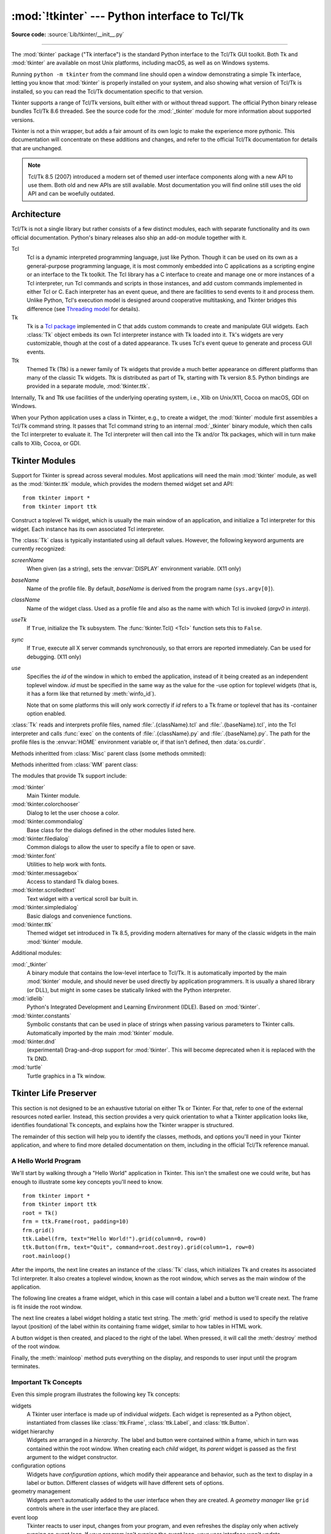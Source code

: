 :mod:`!tkinter` --- Python interface to Tcl/Tk
==============================================

.. module:: tkinter
   :synopsis: Interface to Tcl/Tk for graphical user interfaces

.. moduleauthor:: Guido van Rossum <guido@Python.org>

**Source code:** :source:`Lib/tkinter/__init__.py`

--------------

The :mod:`tkinter` package ("Tk interface") is the standard Python interface to
the Tcl/Tk GUI toolkit.  Both Tk and :mod:`tkinter` are available on most Unix
platforms, including macOS, as well as on Windows systems.

Running ``python -m tkinter`` from the command line should open a window
demonstrating a simple Tk interface, letting you know that :mod:`tkinter` is
properly installed on your system, and also showing what version of Tcl/Tk is
installed, so you can read the Tcl/Tk documentation specific to that version.

Tkinter supports a range of Tcl/Tk versions, built either with or
without thread support. The official Python binary release bundles Tcl/Tk 8.6
threaded. See the source code for the :mod:`_tkinter` module
for more information about supported versions.

Tkinter is not a thin wrapper, but adds a fair amount of its own logic to
make the experience more pythonic. This documentation will concentrate on these
additions and changes, and refer to the official Tcl/Tk documentation for
details that are unchanged.

.. note::

   Tcl/Tk 8.5 (2007) introduced a modern set of themed user interface components
   along with a new API to use them. Both old and new APIs are still available.
   Most documentation you will find online still uses the old API and
   can be woefully outdated.

.. seealso::

   * `TkDocs <https://tkdocs.com/>`_
      Extensive tutorial on creating user interfaces with Tkinter.  Explains key concepts,
      and illustrates recommended approaches using the modern API.

   * `Tkinter 8.5 reference: a GUI for Python <https://www.tkdocs.com/shipman/>`_
      Reference documentation for Tkinter 8.5 detailing available classes, methods, and options.

   Tcl/Tk Resources:

   * `Tk commands <https://www.tcl.tk/man/tcl8.6/TkCmd/contents.htm>`_
      Comprehensive reference to each of the underlying Tcl/Tk commands used by Tkinter.

   * `Tcl/Tk Home Page <https://www.tcl.tk>`_
      Additional documentation, and links to Tcl/Tk core development.

   Books:

   * `Modern Tkinter for Busy Python Developers <https://tkdocs.com/book.html>`_
      By Mark Roseman. (ISBN 978-1999149567)

   * `Python GUI programming with Tkinter <https://www.packtpub.com/product/python-gui-programming-with-tkinter/9781788835886>`_
      By Alan D. Moore. (ISBN 978-1788835886)

   * `Programming Python <https://learning-python.com/about-pp4e.html>`_
      By Mark Lutz; has excellent coverage of Tkinter. (ISBN 978-0596158101)

   * `Tcl and the Tk Toolkit (2nd edition)  <https://www.amazon.com/exec/obidos/ASIN/032133633X>`_
      By John Ousterhout, inventor of Tcl/Tk, and Ken Jones; does not cover Tkinter. (ISBN 978-0321336330)


Architecture
------------

Tcl/Tk is not a single library but rather consists of a few distinct
modules, each with separate functionality and its own official
documentation. Python's binary releases also ship an add-on module
together with it.

Tcl
   Tcl is a dynamic interpreted programming language, just like Python. Though
   it can be used on its own as a general-purpose programming language, it is
   most commonly embedded into C applications as a scripting engine or an
   interface to the Tk toolkit. The Tcl library has a C interface to
   create and manage one or more instances of a Tcl interpreter, run Tcl
   commands and scripts in those instances, and add custom commands
   implemented in either Tcl or C. Each interpreter has an event queue,
   and there are facilities to send events to it and process them.
   Unlike Python, Tcl's execution model is designed around cooperative
   multitasking, and Tkinter bridges this difference
   (see `Threading model`_ for details).

Tk
   Tk is a `Tcl package <https://wiki.tcl-lang.org/37432>`_ implemented in C
   that adds custom commands to create and manipulate GUI widgets. Each
   :class:`Tk` object embeds its own Tcl interpreter instance with Tk loaded into
   it. Tk's widgets are very customizable, though at the cost of a dated appearance.
   Tk uses Tcl's event queue to generate and process GUI events.

Ttk
   Themed Tk (Ttk) is a newer family of Tk widgets that provide a much better
   appearance on different platforms than many of the classic Tk widgets.
   Ttk is distributed as part of Tk, starting with Tk version 8.5. Python
   bindings are provided in a separate module, :mod:`tkinter.ttk`.

Internally, Tk and Ttk use facilities of the underlying operating system,
i.e., Xlib on Unix/X11, Cocoa on macOS, GDI on Windows.

When your Python application uses a class in Tkinter, e.g., to create a widget,
the :mod:`tkinter` module first assembles a Tcl/Tk command string. It passes that
Tcl command string to an internal :mod:`_tkinter` binary module, which then
calls the Tcl interpreter to evaluate it. The Tcl interpreter will then call into the
Tk and/or Ttk packages, which will in turn make calls to Xlib, Cocoa, or GDI.


Tkinter Modules
---------------

Support for Tkinter is spread across several modules. Most applications will need the
main :mod:`tkinter` module, as well as the :mod:`tkinter.ttk` module, which provides
the modern themed widget set and API::


   from tkinter import *
   from tkinter import ttk


.. class:: Tk(screenName=None, baseName=None, className='Tk', useTk=True, sync=False, use=None)

   Construct a toplevel Tk widget, which is usually the main window of an
   application, and initialize a Tcl interpreter for this widget.  Each
   instance has its own associated Tcl interpreter.

   The :class:`Tk` class is typically instantiated using all default values.
   However, the following keyword arguments are currently recognized:

   *screenName*
      When given (as a string), sets the :envvar:`DISPLAY` environment
      variable. (X11 only)
   *baseName*
      Name of the profile file.  By default, *baseName* is derived from the
      program name (``sys.argv[0]``).
   *className*
      Name of the widget class.  Used as a profile file and also as the name
      with which Tcl is invoked (*argv0* in *interp*).
   *useTk*
      If ``True``, initialize the Tk subsystem.  The :func:`tkinter.Tcl() <Tcl>`
      function sets this to ``False``.
   *sync*
      If ``True``, execute all X server commands synchronously, so that errors
      are reported immediately.  Can be used for debugging. (X11 only)
   *use*
      Specifies the *id* of the window in which to embed the application,
      instead of it being created as an independent toplevel window. *id* must
      be specified in the same way as the value for the -use option for
      toplevel widgets (that is, it has a form like that returned by
      :meth:`winfo_id`).

      Note that on some platforms this will only work correctly if *id* refers
      to a Tk frame or toplevel that has its -container option enabled.

   :class:`Tk` reads and interprets profile files, named
   :file:`.{className}.tcl` and :file:`.{baseName}.tcl`, into the Tcl
   interpreter and calls :func:`exec` on the contents of
   :file:`.{className}.py` and :file:`.{baseName}.py`.  The path for the
   profile files is the :envvar:`HOME` environment variable or, if that
   isn't defined, then :data:`os.curdir`.

   .. attribute:: tk

      The Tk application object created by instantiating :class:`Tk`.  This
      provides access to the Tcl interpreter.  Each widget that is attached
      the same instance of :class:`Tk` has the same value for its :attr:`tk`
      attribute.

   .. attribute:: master

      The widget object that contains this widget.  For :class:`Tk`, the
      *master* is :const:`None` because it is the main window.  The terms
      *master* and *parent* are similar and sometimes used interchangeably
      as argument names; however, calling :meth:`winfo_parent` returns a
      string of the widget name whereas :attr:`master` returns the object.
      *parent*/*child* reflects the tree-like relationship while
      *master*/*slave* reflects the container structure.

   .. attribute:: children

      The immediate descendants of this widget as a :class:`dict` with the
      child widget names as the keys and the child instance objects as the
      values.

   Methods inheritted from :class:`Misc` parent class (some methods ommited):

   .. method:: destroy()

      Destroy this and all descendants widgets. This will
      end the application of this Tcl interpreter.

   .. method:: after(ms, func=None, *args)

      Call function once after given time.

      MS specifies the time in milliseconds. FUNC gives the
      function which shall be called. Additional parameters
      are given as parameters to the function call.  Return
      identifier to cancel scheduling with :meth:`~Tk.after_cancel`.

   .. method:: after_idle(func, *args)

      Call FUNC once if the Tcl main loop has no event to
      process.

      Return an identifier to cancel the scheduling with
      :meth:`~Tk.after_cancel`.

   .. method:: after_cancel(id)

      Cancel scheduling of function identified with ID.

      Identifier returned by :meth:`~Tk.after` or :meth:`~Tk.after_idle` must be
      given as first parameter.

   .. method:: bell(displayof=0)

      Ring a display's bell.

   .. method:: clipboard_get(**kw)

      Retrieve data from the clipboard on window's display.

      The window keyword defaults to the root window of the Tkinter
      application.

      The type keyword specifies the form in which the data is
      to be returned and should be an atom name such as STRING
      or FILE_NAME.  Type defaults to STRING, except on X11, where the default
      is to try UTF8_STRING and fall back to STRING.

      This command is equivalent to:

      selection_get(CLIPBOARD)

      .. FIXME: Create link to :meth:`selection_get` with the parameter CLIPBOARD

   .. method:: clipboard_clear(**kw)

      Clear the data in the Tk clipboard.

      A widget specified for the optional displayof keyword
      argument specifies the target display.

   .. method:: clipboard_append(string, **kw)

      Append STRING to the Tk clipboard.

      A widget specified at the optional displayof keyword
      argument specifies the target display. The clipboard
      can be retrieved with :meth:`~Tk.selection_get`.

   .. method:: grab_current()

      Return widget which has currently the grab in this application
      or None.

   .. method:: grab_release(self)

      Release grab for this widget if currently set.

   .. method:: grab_set()

      Set grab for this widget.

      A grab directs all events to this and descendant
      widgets in the application.

   .. method:: grab_set_global()

      Set global grab for this widget.

      A global grab directs all events to this and
      descendant widgets on the display. Use with caution -
      other applications do not get events anymore.

   .. method:: grab_status()

      Return None, "local" or "global" if this widget has
      no, a local or a global grab.

   .. method:: selection_clear(**kw)

      Clear the current X selection.

   .. method:: selection_get(**kw)

      Return the contents of the current X selection.

      A keyword parameter selection specifies the name of
      the selection and defaults to PRIMARY.  A keyword
      parameter displayof specifies a widget on the display
      to use. A keyword parameter type specifies the form of data to be
      fetched, defaulting to STRING except on X11, where UTF8_STRING is tried
      before STRING.

   .. method:: selection_handle(command, **kw)

      Specify a function COMMAND to call if the X
      selection owned by this widget is queried by another
      application.

      This function must return the contents of the
      selection. The function will be called with the
      arguments OFFSET and LENGTH which allows the chunking
      of very long selections. The following keyword
      parameters can be provided:
      selection - name of the selection (default PRIMARY),
      type - type of the selection (e.g. STRING, FILE_NAME).

   .. method:: selection_own(**kw)

      Become owner of X selection.

      A keyword parameter selection specifies the name of
      the selection (default PRIMARY).

   .. method:: selection_own_get(**kw)

      Return owner of X selection.

      The following keyword parameter can
      be provided:
      selection - name of the selection (default PRIMARY),
      type - type of the selection (e.g. STRING, FILE_NAME).

   .. method:: lower(belowThis=None)

      Lower this widget in the stacking order.

   .. method:: tkraise(aboveThis=None)

      Raise this widget in the stacking order.

   .. method:: winfo_children()

      Return a list of all widgets which are children of this widget.

   .. method:: winfo_exists()

      Return true if this widget exists.

   .. method:: winfo_geometry()

      Return geometry string for this widget in the form "widthxheight+X+Y".

   .. method:: winfo_height()

      Return height of this widget.

   .. method:: winfo_width()

      Return width of this widget.

   .. method:: winfo_id()

      Return identifier ID for this widget.

   .. method:: winfo_name()

      Return the name of this widget

   .. method:: winfo_parent()

      Return the name of the parent of this widget.

   .. method:: winfo_pointerx()

      Return the x coordinate of the pointer on the root window.

   .. method:: winfo_pointerxy()

      Return a tuple of x and y coordinates of the pointer on the root window.

   .. method:: winfo_pointery()

      Return the y coordinate of the pointer on the root window.

   .. method:: winfo_rootx()

      Return x coordinate of upper left corner of this widget on the
      root window.

   .. method:: winfo_rooty()

      Return y coordinate of upper left corner of this widget on the
      root window.

   .. method:: winfo_screen()

      Return the screen name of this widget.

   .. method:: winfo_screenheight()

      Return the number of pixels of the height of the screen of this widget
      in pixel.

   .. method:: winfo_screenwidth()

      Return the number of pixels of the width of the screen of
      this widget in pixel.

   .. method:: winfo_toplevel()

      Return the toplevel widget of this widget.

   .. method:: winfo_viewable()

      Return true if the widget and all its higher ancestors are mapped.

   .. method:: winfo_x()

      Return the x coordinate of the upper left corner of this widget
      in the parent.

   .. method:: winfo_y()

      Return the y coordinate of the upper left corner of this widget
      in the parent.

   .. method:: update()

      Enter event loop until all pending events have been processed by Tcl.

   .. method:: update_idletasks()

      Enter event loop until all idle callbacks have been called. This
      will update the display of windows but not process events caused by
      the user.

   .. method:: bindtags(tagList=None)

      Set or get the list of bindtags for this widget.

      With no argument return the list of all bindtags associated with
      this widget. With a list of strings as argument the bindtags are
      set to this list. The bindtags determine in which order events are
      processed (see bind).

   .. method:: bind(sequence=None, func=None, add=None)

      Bind to this widget at event SEQUENCE a call to function FUNC.

      SEQUENCE is a string of concatenated event
      patterns. An event pattern is of the form
      <MODIFIER-MODIFIER-TYPE-DETAIL> where MODIFIER is one
      of Control, Mod2, M2, Shift, Mod3, M3, Lock, Mod4, M4,
      Button1, B1, Mod5, M5 Button2, B2, Meta, M, Button3,
      B3, Alt, Button4, B4, Double, Button5, B5 Triple,
      Mod1, M1. TYPE is one of Activate, Enter, Map,
      ButtonPress, Button, Expose, Motion, ButtonRelease
      FocusIn, MouseWheel, Circulate, FocusOut, Property,
      Colormap, Gravity Reparent, Configure, KeyPress, Key,
      Unmap, Deactivate, KeyRelease Visibility, Destroy,
      Leave and DETAIL is the button number for ButtonPress,
      ButtonRelease and DETAIL is the Keysym for KeyPress and
      KeyRelease. Examples are
      <Control-Button-1> for pressing Control and mouse button 1 or
      <Alt-A> for pressing A and the Alt key (KeyPress can be omitted).
      An event pattern can also be a virtual event of the form
      <<AString>> where AString can be arbitrary. This
      event can be generated by event_generate.
      If events are concatenated they must appear shortly
      after each other.

      FUNC will be called if the event sequence occurs with an
      instance of Event as argument. If the return value of FUNC is
      "break" no further bound function is invoked.

      An additional boolean parameter ADD specifies whether FUNC will
      be called additionally to the other bound function or whether
      it will replace the previous function.

      Bind will return an identifier to allow deletion of the bound function with
      unbind without memory leak.

      If FUNC or SEQUENCE is omitted the bound function or list
      of bound events are returned.

   .. method:: unbind(sequence, funcid=None)

      Unbind for this widget for event SEQUENCE  the
      function identified with FUNCID.

   .. method:: bind_all(sequence=None, func=None, add=None)

      Bind to all widgets at an event SEQUENCE a call to function FUNC.
      An additional boolean parameter ADD specifies whether FUNC will
      be called additionally to the other bound function or whether
      it will replace the previous function. See bind for the return value.

   .. method:: unbind_all(sequence)

      Unbind for all widgets for event SEQUENCE all functions.

   .. method:: mainloop(n=0)

      Call the mainloop of Tk.

   .. method:: quit()

      Quit the Tcl interpreter. All widgets will be destroyed.

   .. method:: nametowidget(name)

      Return the Tkinter instance of a widget identified by
      its Tcl name NAME.

   .. method:: configure(cnf=None, **kw)

      Configure resources of a widget.

      The values for resources are specified as keyword
      arguments. To get an overview about
      the allowed keyword arguments call the method keys.

   .. method:: event_add(virtual, *sequences)

      Bind a virtual event VIRTUAL (of the form <<Name>>)
      to an event SEQUENCE such that the virtual event is triggered
      whenever SEQUENCE occurs.

   .. method:: event_delete(virtual, *sequences)

      Unbind a virtual event VIRTUAL from SEQUENCE.

   .. method:: event_generate(sequence, **kw)

      Generate an event SEQUENCE. Additional
      keyword arguments specify parameter of the event
      (e.g. x, y, rootx, rooty).

   .. method:: event_info(virtual=None)

      Return a list of all virtual events or the information
      about the SEQUENCE bound to the virtual event VIRTUAL.

   Methods inheritted from :class:`WM` parent class:

   .. method:: aspect(minNumer=None, minDenom=None, maxNumer=None, maxDenom=None)

      Instruct the window manager to set the aspect ratio (width/height)
      of this widget to be between MINNUMER/MINDENOM and MAXNUMER/MAXDENOM. Return a tuple
      of the actual values if no argument is given.

   .. method:: attributes(*args)

      This subcommand returns or sets platform specific attributes

      The first form returns a list of the platform specific flags and
      their values. The second form returns the value for the specific
      option. The third form sets one or more of the values. The values
      are as follows:

      On Windows, -disabled gets or sets whether the window is in a
      disabled state. -toolwindow gets or sets the style of the window
      to toolwindow (as defined in the MSDN). -topmost gets or sets
      whether this is a topmost window (displays above all other
      windows).

      On Macintosh, XXXXX

      On Unix, there are currently no special attribute values.

   .. method:: client(name=None)

      Store NAME in WM_CLIENT_MACHINE property of this widget. Return
      current value.

   .. method:: colormapwindows(*wlist)

      Store list of window names (WLIST) into WM_COLORMAPWINDOWS property
      of this widget. This list contains windows whose colormaps differ from their
      parents. Return current list of widgets if WLIST is empty.

   .. method:: command(value=None)

      Store VALUE in WM_COMMAND property. It is the command
      which shall be used to invoke the application. Return current
      command if VALUE is None.

   .. method:: deiconify()

      Store VALUE in WM_COMMAND property. It is the command
      which shall be used to invoke the application. Return current
      command if VALUE is None.

   .. method:: focusmodel(model=None)

      Set focus model to MODEL. "active" means that this widget will claim
      the focus itself, "passive" means that the window manager shall give
      the focus. Return current focus model if MODEL is None.

   .. method:: forget(window)

      The window will be unmapped from the screen and will no longer
      be managed by wm. toplevel windows will be treated like frame
      windows once they are no longer managed by wm, however, the menu
      option configuration will be remembered and the menus will return
      once the widget is managed again.

   .. method:: frame()

      Return identifier for decorative frame of this widget if present.

   .. method:: geometry(newGeometry=None)

      Set geometry to NEWGEOMETRY of the form =widthxheight+x+y. Return
      current value if None is given.

   .. method:: grid(baseWidth=None, baseHeight=None, widthInc=None, heightInc=None)

      Instruct the window manager that this widget shall only be
      resized on grid boundaries. WIDTHINC and HEIGHTINC are the width and
      height of a grid unit in pixels. BASEWIDTH and BASEHEIGHT are the
      number of grid units requested in Tk_GeometryRequest.

   .. method:: group(pathName=None)

      Set the group leader widgets for related widgets to PATHNAME. Return
      the group leader of this widget if None is given.

   .. method:: iconbitmap(bitmap=None, default=None)

      Set bitmap for the iconified widget to BITMAP. Return
      the bitmap if None is given.

      Under Windows, the DEFAULT parameter can be used to set the icon
      for the widget and any descendents that don't have an icon set
      explicitly.  DEFAULT can be the relative path to a .ico file
      (example: root.iconbitmap(default='myicon.ico') ).  See Tk
      documentation for more information.

   .. method:: iconify()

      Display widget as icon.

   .. method:: iconmask(bitmap=None)

      Set mask for the icon bitmap of this widget. Return the
      mask if None is given.

   .. method:: iconname(newName=None)

      Set the name of the icon for this widget. Return the name if
      None is given.

   .. method:: iconphoto(defualt=False, *args)

      Sets the titlebar icon for this window based on the named photo
      images passed through args. If default is True, this is applied to
      all future created toplevels as well.

      The data in the images is taken as a snapshot at the time of
      invocation. If the images are later changed, this is not reflected
      to the titlebar icons. Multiple images are accepted to allow
      different images sizes to be provided. The window manager may scale
      provided icons to an appropriate size.

      On Windows, the images are packed into a Windows icon structure.
      This will override an icon specified to wm_iconbitmap, and vice
      versa.

      On X, the images are arranged into the _NET_WM_ICON X property,
      which most modern window managers support. An icon specified by
      wm_iconbitmap may exist simultaneously.

      On Macintosh, this currently does nothing.

      .. versionadded:: Tk 8.5

   .. method:: iconposition(x=None, y=None)

      Set the position of the icon of this widget to X and Y. Return
      a tuple of the current values of X and X if None is given.

   .. method:: iconwindow(pathName=None)

      Set widget PATHNAME to be displayed instead of icon. Return the current
      value if None is given.

   .. method:: manage(widget)

      The widget specified will become a stand alone top-level window.
      The window will be decorated with the window managers title bar,
      etc.

   .. method:: maxsize(width=None, height=None)

      Set max WIDTH and HEIGHT for this widget. If the window is gridded
      the values are given in grid units. Return the current values if None
      is given.

   .. method:: minsize(width=None, height=None)

      Set min WIDTH and HEIGHT for this widget. If the window is gridded
      the values are given in grid units. Return the current values if None
      is given.

   .. method:: overrideredirect(boolean=None)

      Instruct the window manager to ignore this widget
      if BOOLEAN is given with 1. Return the current value if None
      is given.

   .. method:: positionfrom(who=None)

      Instruct the window manager that the position of this widget shall
      be defined by the user if WHO is "user", and by its own policy if WHO is
      "program".

   .. method:: protocol(name=None, func=None)

      Bind function FUNC to command NAME for this widget.
      Return the function bound to NAME if None is given. NAME could be
      e.g. "WM_SAVE_YOURSELF" or "WM_DELETE_WINDOW".

   .. method:: resizable(widht=None, height=None)

      Instruct the window manager whether this width can be resized
      in WIDTH or HEIGHT. Both values are boolean values.

   .. method:: sizefrom(who=None)

      Instruct the window manager that the size of this widget shall
      be defined by the user if WHO is "user", and by its own policy if WHO is
      "program".

   .. method:: state(newstate=None)

      Query or set the state of this widget as one of normal, icon,
      iconic (see :meth:`~Tk.iconwindow`), withdrawn, or zoomed (Windows only).

   .. method:: title(string=None)

      Set the title of this widget.

   .. method:: transient(master=None)

      Instruct the window manager that this widget is transient
      with regard to widget MASTER.

   .. method:: withdraw()

      Withdraw this widget from the screen such that it is unmapped
      and forgotten by the window manager. Re-draw it with :meth:`~Tk.deiconify`.

.. function:: Tcl(screenName=None, baseName=None, className='Tk', useTk=False)

   The :func:`Tcl` function is a factory function which creates an object much like
   that created by the :class:`Tk` class, except that it does not initialize the Tk
   subsystem.  This is most often useful when driving the Tcl interpreter in an
   environment where one doesn't want to create extraneous toplevel windows, or
   where one cannot (such as Unix/Linux systems without an X server).  An object
   created by the :func:`Tcl` object can have a Toplevel window created (and the Tk
   subsystem initialized) by calling its :meth:`loadtk` method.


The modules that provide Tk support include:

:mod:`tkinter`
   Main Tkinter module.

:mod:`tkinter.colorchooser`
   Dialog to let the user choose a color.

:mod:`tkinter.commondialog`
   Base class for the dialogs defined in the other modules listed here.

:mod:`tkinter.filedialog`
   Common dialogs to allow the user to specify a file to open or save.

:mod:`tkinter.font`
   Utilities to help work with fonts.

:mod:`tkinter.messagebox`
   Access to standard Tk dialog boxes.

:mod:`tkinter.scrolledtext`
   Text widget with a vertical scroll bar built in.

:mod:`tkinter.simpledialog`
   Basic dialogs and convenience functions.

:mod:`tkinter.ttk`
   Themed widget set introduced in Tk 8.5, providing modern alternatives
   for many of the classic widgets in the main :mod:`tkinter` module.

Additional modules:

.. module:: _tkinter
   :synopsis: A binary module that contains the low-level interface to Tcl/Tk.

:mod:`_tkinter`
   A binary module that contains the low-level interface to Tcl/Tk.
   It is automatically imported by the main :mod:`tkinter` module,
   and should never be used directly by application programmers.
   It is usually a shared library (or DLL), but might in some cases be
   statically linked with the Python interpreter.

:mod:`idlelib`
   Python's Integrated Development and Learning Environment (IDLE). Based
   on :mod:`tkinter`.

:mod:`tkinter.constants`
   Symbolic constants that can be used in place of strings when passing
   various parameters to Tkinter calls. Automatically imported by the
   main :mod:`tkinter` module.

:mod:`tkinter.dnd`
   (experimental) Drag-and-drop support for :mod:`tkinter`. This will
   become deprecated when it is replaced with the Tk DND.

:mod:`turtle`
   Turtle graphics in a Tk window.


Tkinter Life Preserver
----------------------

This section is not designed to be an exhaustive tutorial on either Tk or
Tkinter.  For that, refer to one of the external resources noted earlier.
Instead, this section provides a very quick orientation to what a Tkinter
application looks like, identifies foundational Tk concepts, and
explains how the Tkinter wrapper is structured.

The remainder of this section will help you to identify the classes,
methods, and options you'll need in your Tkinter application, and where to
find more detailed documentation on them, including in the official Tcl/Tk
reference manual.


A Hello World Program
^^^^^^^^^^^^^^^^^^^^^

We'll start by walking through a "Hello World" application in Tkinter. This
isn't the smallest one we could write, but has enough to illustrate some
key concepts you'll need to know.

::

    from tkinter import *
    from tkinter import ttk
    root = Tk()
    frm = ttk.Frame(root, padding=10)
    frm.grid()
    ttk.Label(frm, text="Hello World!").grid(column=0, row=0)
    ttk.Button(frm, text="Quit", command=root.destroy).grid(column=1, row=0)
    root.mainloop()


After the imports, the next line creates an instance of the :class:`Tk` class,
which initializes Tk and creates its associated Tcl interpreter. It also
creates a toplevel window, known as the root window, which serves as the main
window of the application.

The following line creates a frame widget, which in this case will contain
a label and a button we'll create next. The frame is fit inside the root
window.

The next line creates a label widget holding a static text string. The
:meth:`grid` method is used to specify the relative layout (position) of the
label within its containing frame widget, similar to how tables in HTML work.

A button widget is then created, and placed to the right of the label. When
pressed, it will call the :meth:`destroy` method of the root window.

Finally, the :meth:`mainloop` method puts everything on the display, and
responds to user input until the program terminates.



Important Tk Concepts
^^^^^^^^^^^^^^^^^^^^^

Even this simple program illustrates the following key Tk concepts:

widgets
  A Tkinter user interface is made up of individual *widgets*. Each widget is
  represented as a Python object, instantiated from classes like
  :class:`ttk.Frame`, :class:`ttk.Label`, and :class:`ttk.Button`.

widget hierarchy
  Widgets are arranged in a *hierarchy*. The label and button were contained
  within a frame, which in turn was contained within the root window. When
  creating each *child* widget, its *parent* widget is passed as the first
  argument to the widget constructor.

configuration options
  Widgets have *configuration options*, which modify their appearance and
  behavior, such as the text to display in a label or button. Different
  classes of widgets will have different sets of options.

geometry management
  Widgets aren't automatically added to the user interface when they are
  created. A *geometry manager* like ``grid`` controls where in the
  user interface they are placed.

event loop
  Tkinter reacts to user input, changes from your program, and even refreshes
  the display only when actively running an *event loop*. If your program
  isn't running the event loop, your user interface won't update.


Understanding How Tkinter Wraps Tcl/Tk
^^^^^^^^^^^^^^^^^^^^^^^^^^^^^^^^^^^^^^

When your application uses Tkinter's classes and methods, internally Tkinter
is assembling strings representing Tcl/Tk commands, and executing those
commands in the Tcl interpreter attached to your application's :class:`Tk`
instance.

Whether it's trying to navigate reference documentation, trying to find
the right method or option, adapting some existing code, or debugging your
Tkinter application, there are times that it will be useful to understand
what those underlying Tcl/Tk commands look like.

To illustrate, here is the Tcl/Tk equivalent of the main part of the Tkinter
script above.

::

    ttk::frame .frm -padding 10
    grid .frm
    grid [ttk::label .frm.lbl -text "Hello World!"] -column 0 -row 0
    grid [ttk::button .frm.btn -text "Quit" -command "destroy ."] -column 1 -row 0


Tcl's syntax is similar to many shell languages, where the first word is the
command to be executed, with arguments to that command following it, separated
by spaces. Without getting into too many details, notice the following:

* The commands used to create widgets (like ``ttk::frame``) correspond to
  widget classes in Tkinter.

* Tcl widget options (like ``-text``) correspond to keyword arguments in
  Tkinter.

* Widgets are referred to by a *pathname* in Tcl (like ``.frm.btn``),
  whereas Tkinter doesn't use names but object references.

* A widget's place in the widget hierarchy is encoded in its (hierarchical)
  pathname, which uses a ``.`` (dot) as a path separator. The pathname for
  the root window is just ``.`` (dot). In Tkinter, the hierarchy is defined
  not by pathname but by specifying the parent widget when creating each
  child widget.

* Operations which are implemented as separate *commands* in Tcl (like
  ``grid`` or ``destroy``) are represented as *methods* on Tkinter widget
  objects. As you'll see shortly, at other times Tcl uses what appear to be
  method calls on widget objects, which more closely mirror what would is
  used in Tkinter.


How do I...? What option does...?
^^^^^^^^^^^^^^^^^^^^^^^^^^^^^^^^^

If you're not sure how to do something in Tkinter, and you can't immediately
find it in the tutorial or reference documentation you're using, there are a
few strategies that can be helpful.

First, remember that the details of how individual widgets work may vary
across different versions of both Tkinter and Tcl/Tk. If you're searching
documentation, make sure it corresponds to the Python and Tcl/Tk versions
installed on your system.

When searching for how to use an API, it helps to know the exact name of the
class, option, or method that you're using. Introspection, either in an
interactive Python shell or with :func:`print`, can help you identify what
you need.

To find out what configuration options are available on any widget, call its
:meth:`configure` method, which returns a dictionary containing a variety of
information about each object, including its default and current values. Use
:meth:`keys` to get just the names of each option.

::

    btn = ttk.Button(frm, ...)
    print(btn.configure().keys())

As most widgets have many configuration options in common, it can be useful
to find out which are specific to a particular widget class. Comparing the
list of options to that of a simpler widget, like a frame, is one way to
do that.

::

    print(set(btn.configure().keys()) - set(frm.configure().keys()))

Similarly, you can find the available methods for a widget object using the
standard :func:`dir` function. If you try it, you'll see there are over 200
common widget methods, so again identifying those specific to a widget class
is helpful.

::

    print(dir(btn))
    print(set(dir(btn)) - set(dir(frm)))


Navigating the Tcl/Tk Reference Manual
^^^^^^^^^^^^^^^^^^^^^^^^^^^^^^^^^^^^^^

As noted, the official `Tk commands <https://www.tcl.tk/man/tcl8.6/TkCmd/contents.htm>`_
reference manual (man pages) is often the most accurate description of what
specific operations on widgets do. Even when you know the name of the option
or method that you need, you may still have a few places to look.

While all operations in Tkinter are implemented as method calls on widget
objects, you've seen that many Tcl/Tk operations appear as commands that
take a widget pathname as its first parameter, followed by optional
parameters, e.g.

::

    destroy .
    grid .frm.btn -column 0 -row 0

Others, however, look more like methods called on a widget object (in fact,
when you create a widget in Tcl/Tk, it creates a Tcl command with the name
of the widget pathname, with the first parameter to that command being the
name of a method to call).

::

    .frm.btn invoke
    .frm.lbl configure -text "Goodbye"


In the official Tcl/Tk reference documentation, you'll find most operations
that look like method calls on the man page for a specific widget (e.g.,
you'll find the :meth:`invoke` method on the
`ttk::button <https://www.tcl.tk/man/tcl8.6/TkCmd/ttk_button.htm>`_
man page), while functions that take a widget as a parameter often have
their own man page (e.g.,
`grid <https://www.tcl.tk/man/tcl8.6/TkCmd/grid.htm>`_).

You'll find many common options and methods in the
`options <https://www.tcl.tk/man/tcl8.6/TkCmd/options.htm>`_ or
`ttk::widget <https://www.tcl.tk/man/tcl8.6/TkCmd/ttk_widget.htm>`_ man
pages, while others are found in the man page for a specific widget class.

You'll also find that many Tkinter methods have compound names, e.g.,
:func:`winfo_x`, :func:`winfo_height`, :func:`winfo_viewable`. You'd find
documentation for all of these in the
`winfo <https://www.tcl.tk/man/tcl8.6/TkCmd/winfo.htm>`_ man page.

.. note::
   Somewhat confusingly, there are also methods on all Tkinter widgets
   that don't actually operate on the widget, but operate at a global
   scope, independent of any widget. Examples are methods for accessing
   the clipboard or the system bell. (They happen to be implemented as
   methods in the base :class:`Widget` class that all Tkinter widgets
   inherit from).


Threading model
---------------

Python and Tcl/Tk have very different threading models, which :mod:`tkinter`
tries to bridge. If you use threads, you may need to be aware of this.

A Python interpreter may have many threads associated with it. In Tcl, multiple
threads can be created, but each thread has a separate Tcl interpreter instance
associated with it. Threads can also create more than one interpreter instance,
though each interpreter instance can be used only by the one thread that created it.

Each :class:`Tk` object created by :mod:`tkinter` contains a Tcl interpreter.
It also keeps track of which thread created that interpreter. Calls to
:mod:`tkinter` can be made from any Python thread. Internally, if a call comes
from a thread other than the one that created the :class:`Tk` object, an event
is posted to the interpreter's event queue, and when executed, the result is
returned to the calling Python thread.

Tcl/Tk applications are normally event-driven, meaning that after initialization,
the interpreter runs an event loop (i.e. :func:`Tk.mainloop`) and responds to events.
Because it is single-threaded, event handlers must respond quickly, otherwise they
will block other events from being processed. To avoid this, any long-running
computations should not run in an event handler, but are either broken into smaller
pieces using timers, or run in another thread. This is different from many GUI
toolkits where the GUI runs in a completely separate thread from all application
code including event handlers.

If the Tcl interpreter is not running the event loop and processing events, any
:mod:`tkinter` calls made from threads other than the one running the Tcl
interpreter will fail.

A number of special cases exist:

* Tcl/Tk libraries can be built so they are not thread-aware. In this case,
  :mod:`tkinter` calls the library from the originating Python thread, even
  if this is different than the thread that created the Tcl interpreter. A global
  lock ensures only one call occurs at a time.

* While :mod:`tkinter` allows you to create more than one instance of a :class:`Tk`
  object (with its own interpreter), all interpreters that are part of the same
  thread share a common event queue, which gets ugly fast. In practice, don't create
  more than one instance of :class:`Tk` at a time. Otherwise, it's best to create
  them in separate threads and ensure you're running a thread-aware Tcl/Tk build.

* Blocking event handlers are not the only way to prevent the Tcl interpreter from
  reentering the event loop. It is even possible to run multiple nested event loops
  or abandon the event loop entirely. If you're doing anything tricky when it comes
  to events or threads, be aware of these possibilities.

* There are a few select :mod:`tkinter` functions that presently work only when
  called from the thread that created the Tcl interpreter.


Handy Reference
---------------


.. _tkinter-setting-options:

Setting Options
^^^^^^^^^^^^^^^

Options control things like the color and border width of a widget. Options can
be set in three ways:

At object creation time, using keyword arguments
   ::

      fred = Button(self, fg="red", bg="blue")

After object creation, treating the option name like a dictionary index
   ::

      fred["fg"] = "red"
      fred["bg"] = "blue"

Use the config() method to update multiple attrs subsequent to object creation
   ::

      fred.config(fg="red", bg="blue")

For a complete explanation of a given option and its behavior, see the Tk man
pages for the widget in question.

Note that the man pages list "STANDARD OPTIONS" and "WIDGET SPECIFIC OPTIONS"
for each widget.  The former is a list of options that are common to many
widgets, the latter are the options that are idiosyncratic to that particular
widget.  The Standard Options are documented on the :manpage:`options(3)` man
page.

No distinction between standard and widget-specific options is made in this
document.  Some options don't apply to some kinds of widgets. Whether a given
widget responds to a particular option depends on the class of the widget;
buttons have a ``command`` option, labels do not.

The options supported by a given widget are listed in that widget's man page, or
can be queried at runtime by calling the :meth:`config` method without
arguments, or by calling the :meth:`keys` method on that widget.  The return
value of these calls is a dictionary whose key is the name of the option as a
string (for example, ``'relief'``) and whose values are 5-tuples.

Some options, like ``bg`` are synonyms for common options with long names
(``bg`` is shorthand for "background"). Passing the ``config()`` method the name
of a shorthand option will return a 2-tuple, not 5-tuple. The 2-tuple passed
back will contain the name of the synonym and the "real" option (such as
``('bg', 'background')``).

+-------+---------------------------------+--------------+
| Index | Meaning                         | Example      |
+=======+=================================+==============+
| 0     | option name                     | ``'relief'`` |
+-------+---------------------------------+--------------+
| 1     | option name for database lookup | ``'relief'`` |
+-------+---------------------------------+--------------+
| 2     | option class for database       | ``'Relief'`` |
|       | lookup                          |              |
+-------+---------------------------------+--------------+
| 3     | default value                   | ``'raised'`` |
+-------+---------------------------------+--------------+
| 4     | current value                   | ``'groove'`` |
+-------+---------------------------------+--------------+

Example::

   >>> print(fred.config())
   {'relief': ('relief', 'relief', 'Relief', 'raised', 'groove')}

Of course, the dictionary printed will include all the options available and
their values.  This is meant only as an example.


The Packer
^^^^^^^^^^

.. index:: single: packing (widgets)

The packer is one of Tk's geometry-management mechanisms.    Geometry managers
are used to specify the relative positioning of widgets within their container -
their mutual *master*.  In contrast to the more cumbersome *placer* (which is
used less commonly, and we do not cover here), the packer takes qualitative
relationship specification - *above*, *to the left of*, *filling*, etc - and
works everything out to determine the exact placement coordinates for you.

The size of any *master* widget is determined by the size of the "slave widgets"
inside.  The packer is used to control where slave widgets appear inside the
master into which they are packed.  You can pack widgets into frames, and frames
into other frames, in order to achieve the kind of layout you desire.
Additionally, the arrangement is dynamically adjusted to accommodate incremental
changes to the configuration, once it is packed.

Note that widgets do not appear until they have had their geometry specified
with a geometry manager.  It's a common early mistake to leave out the geometry
specification, and then be surprised when the widget is created but nothing
appears.  A widget will appear only after it has had, for example, the packer's
:meth:`pack` method applied to it.

The pack() method can be called with keyword-option/value pairs that control
where the widget is to appear within its container, and how it is to behave when
the main application window is resized.  Here are some examples::

   fred.pack()                     # defaults to side = "top"
   fred.pack(side="left")
   fred.pack(expand=1)


Packer Options
^^^^^^^^^^^^^^

For more extensive information on the packer and the options that it can take,
see the man pages and page 183 of John Ousterhout's book.

anchor
   Anchor type.  Denotes where the packer is to place each slave in its parcel.

expand
   Boolean, ``0`` or ``1``.

fill
   Legal values: ``'x'``, ``'y'``, ``'both'``, ``'none'``.

ipadx and ipady
   A distance - designating internal padding on each side of the slave widget.

padx and pady
   A distance - designating external padding on each side of the slave widget.

side
   Legal values are: ``'left'``, ``'right'``, ``'top'``, ``'bottom'``.


Coupling Widget Variables
^^^^^^^^^^^^^^^^^^^^^^^^^

The current-value setting of some widgets (like text entry widgets) can be
connected directly to application variables by using special options.  These
options are ``variable``, ``textvariable``, ``onvalue``, ``offvalue``, and
``value``.  This connection works both ways: if the variable changes for any
reason, the widget it's connected to will be updated to reflect the new value.

Unfortunately, in the current implementation of :mod:`tkinter` it is not
possible to hand over an arbitrary Python variable to a widget through a
``variable`` or ``textvariable`` option.  The only kinds of variables for which
this works are variables that are subclassed from a class called Variable,
defined in :mod:`tkinter`.

There are many useful subclasses of Variable already defined:
:class:`StringVar`, :class:`IntVar`, :class:`DoubleVar`, and
:class:`BooleanVar`.  To read the current value of such a variable, call the
:meth:`get` method on it, and to change its value you call the :meth:`!set`
method.  If you follow this protocol, the widget will always track the value of
the variable, with no further intervention on your part.

For example::

   import tkinter as tk

   class App(tk.Frame):
       def __init__(self, master):
           super().__init__(master)
           self.pack()

           self.entrythingy = tk.Entry()
           self.entrythingy.pack()

           # Create the application variable.
           self.contents = tk.StringVar()
           # Set it to some value.
           self.contents.set("this is a variable")
           # Tell the entry widget to watch this variable.
           self.entrythingy["textvariable"] = self.contents

           # Define a callback for when the user hits return.
           # It prints the current value of the variable.
           self.entrythingy.bind('<Key-Return>',
                                self.print_contents)

       def print_contents(self, event):
           print("Hi. The current entry content is:",
                 self.contents.get())

   root = tk.Tk()
   myapp = App(root)
   myapp.mainloop()

The Window Manager
^^^^^^^^^^^^^^^^^^

.. index:: single: window manager (widgets)

In Tk, there is a utility command, ``wm``, for interacting with the window
manager.  Options to the ``wm`` command allow you to control things like titles,
placement, icon bitmaps, and the like.  In :mod:`tkinter`, these commands have
been implemented as methods on the :class:`Wm` class.  Toplevel widgets are
subclassed from the :class:`Wm` class, and so can call the :class:`Wm` methods
directly.

To get at the toplevel window that contains a given widget, you can often just
refer to the widget's master.  Of course if the widget has been packed inside of
a frame, the master won't represent a toplevel window.  To get at the toplevel
window that contains an arbitrary widget, you can call the :meth:`_root` method.
This method begins with an underscore to denote the fact that this function is
part of the implementation, and not an interface to Tk functionality.

Here are some examples of typical usage::

   import tkinter as tk

   class App(tk.Frame):
       def __init__(self, master=None):
           super().__init__(master)
           self.pack()

   # create the application
   myapp = App()

   #
   # here are method calls to the window manager class
   #
   myapp.master.title("My Do-Nothing Application")
   myapp.master.maxsize(1000, 400)

   # start the program
   myapp.mainloop()


Tk Option Data Types
^^^^^^^^^^^^^^^^^^^^

.. index:: single: Tk Option Data Types

anchor
   Legal values are points of the compass: ``"n"``, ``"ne"``, ``"e"``, ``"se"``,
   ``"s"``, ``"sw"``, ``"w"``, ``"nw"``, and also ``"center"``.

bitmap
   There are eight built-in, named bitmaps: ``'error'``, ``'gray25'``,
   ``'gray50'``, ``'hourglass'``, ``'info'``, ``'questhead'``, ``'question'``,
   ``'warning'``.  To specify an X bitmap filename, give the full path to the file,
   preceded with an ``@``, as in ``"@/usr/contrib/bitmap/gumby.bit"``.

boolean
   You can pass integers 0 or 1 or the strings ``"yes"`` or ``"no"``.

callback
   This is any Python function that takes no arguments.  For example::

      def print_it():
          print("hi there")
      fred["command"] = print_it

color
   Colors can be given as the names of X colors in the rgb.txt file, or as strings
   representing RGB values in 4 bit: ``"#RGB"``, 8 bit: ``"#RRGGBB"``, 12 bit:
   ``"#RRRGGGBBB"``, or 16 bit: ``"#RRRRGGGGBBBB"`` ranges, where R,G,B here
   represent any legal hex digit.  See page 160 of Ousterhout's book for details.

cursor
   The standard X cursor names from :file:`cursorfont.h` can be used, without the
   ``XC_`` prefix.  For example to get a hand cursor (:const:`XC_hand2`), use the
   string ``"hand2"``.  You can also specify a bitmap and mask file of your own.
   See page 179 of Ousterhout's book.

distance
   Screen distances can be specified in either pixels or absolute distances.
   Pixels are given as numbers and absolute distances as strings, with the trailing
   character denoting units: ``c`` for centimetres, ``i`` for inches, ``m`` for
   millimetres, ``p`` for printer's points.  For example, 3.5 inches is expressed
   as ``"3.5i"``.

font
   Tk uses a list font name format, such as ``{courier 10 bold}``. Font sizes with
   positive numbers are measured in points; sizes with negative numbers are
   measured in pixels.

geometry
   This is a string of the form ``widthxheight``, where width and height are
   measured in pixels for most widgets (in characters for widgets displaying text).
   For example: ``fred["geometry"] = "200x100"``.

justify
   Legal values are the strings: ``"left"``, ``"center"``, ``"right"``, and
   ``"fill"``.

region
   This is a string with four space-delimited elements, each of which is a legal
   distance (see above).  For example: ``"2 3 4 5"`` and ``"3i 2i 4.5i 2i"`` and
   ``"3c 2c 4c 10.43c"``  are all legal regions.

relief
   Determines what the border style of a widget will be.  Legal values are:
   ``"raised"``, ``"sunken"``, ``"flat"``, ``"groove"``, and ``"ridge"``.

scrollcommand
   This is almost always the :meth:`!set` method of some scrollbar widget, but can
   be any widget method that takes a single argument.

wrap
   Must be one of: ``"none"``, ``"char"``, or ``"word"``.

.. _Bindings-and-Events:

Bindings and Events
^^^^^^^^^^^^^^^^^^^

.. index::
   single: bind (widgets)
   single: events (widgets)

The bind method from the widget command allows you to watch for certain events
and to have a callback function trigger when that event type occurs.  The form
of the bind method is::

   def bind(self, sequence, func, add=''):

where:

sequence
   is a string that denotes the target kind of event.  (See the
   :manpage:`bind(3tk)` man page, and page 201 of John Ousterhout's book,
   :title-reference:`Tcl and the Tk Toolkit (2nd edition)`, for details).

func
   is a Python function, taking one argument, to be invoked when the event occurs.
   An Event instance will be passed as the argument. (Functions deployed this way
   are commonly known as *callbacks*.)

add
   is optional, either ``''`` or ``'+'``.  Passing an empty string denotes that
   this binding is to replace any other bindings that this event is associated
   with.  Passing a ``'+'`` means that this function is to be added to the list
   of functions bound to this event type.

For example::

   def turn_red(self, event):
       event.widget["activeforeground"] = "red"

   self.button.bind("<Enter>", self.turn_red)

Notice how the widget field of the event is being accessed in the
``turn_red()`` callback.  This field contains the widget that caught the X
event.  The following table lists the other event fields you can access, and how
they are denoted in Tk, which can be useful when referring to the Tk man pages.

+----+---------------------+----+---------------------+
| Tk | Tkinter Event Field | Tk | Tkinter Event Field |
+====+=====================+====+=====================+
| %f | focus               | %A | char                |
+----+---------------------+----+---------------------+
| %h | height              | %E | send_event          |
+----+---------------------+----+---------------------+
| %k | keycode             | %K | keysym              |
+----+---------------------+----+---------------------+
| %s | state               | %N | keysym_num          |
+----+---------------------+----+---------------------+
| %t | time                | %T | type                |
+----+---------------------+----+---------------------+
| %w | width               | %W | widget              |
+----+---------------------+----+---------------------+
| %x | x                   | %X | x_root              |
+----+---------------------+----+---------------------+
| %y | y                   | %Y | y_root              |
+----+---------------------+----+---------------------+


The index Parameter
^^^^^^^^^^^^^^^^^^^

A number of widgets require "index" parameters to be passed.  These are used to
point at a specific place in a Text widget, or to particular characters in an
Entry widget, or to particular menu items in a Menu widget.

Entry widget indexes (index, view index, etc.)
   Entry widgets have options that refer to character positions in the text being
   displayed.  You can use these :mod:`tkinter` functions to access these special
   points in text widgets:

Text widget indexes
   The index notation for Text widgets is very rich and is best described in the Tk
   man pages.

Menu indexes (menu.invoke(), menu.entryconfig(), etc.)
   Some options and methods for menus manipulate specific menu entries. Anytime a
   menu index is needed for an option or a parameter, you may pass in:

   * an integer which refers to the numeric position of the entry in the widget,
     counted from the top, starting with 0;

   * the string ``"active"``, which refers to the menu position that is currently
     under the cursor;

   * the string ``"last"`` which refers to the last menu item;

   * An integer preceded by ``@``, as in ``@6``, where the integer is interpreted
     as a y pixel coordinate in the menu's coordinate system;

   * the string ``"none"``, which indicates no menu entry at all, most often used
     with menu.activate() to deactivate all entries, and finally,

   * a text string that is pattern matched against the label of the menu entry, as
     scanned from the top of the menu to the bottom.  Note that this index type is
     considered after all the others, which means that matches for menu items
     labelled ``last``, ``active``, or ``none`` may be interpreted as the above
     literals, instead.


Images
^^^^^^

Images of different formats can be created through the corresponding subclass
of :class:`tkinter.Image`:

* :class:`BitmapImage` for images in XBM format.

* :class:`PhotoImage` for images in PGM, PPM, GIF and PNG formats. The latter
  is supported starting with Tk 8.6.

Either type of image is created through either the ``file`` or the ``data``
option (other options are available as well).

.. versionchanged:: 3.13
   Added the :class:`!PhotoImage` method :meth:`!copy_replace` to copy a region
   from one image to other image, possibly with pixel zooming and/or
   subsampling.
   Add *from_coords* parameter to :class:`!PhotoImage` methods :meth:`!copy`,
   :meth:`!zoom` and :meth:`!subsample`.
   Add *zoom* and *subsample* parameters to :class:`!PhotoImage` method
   :meth:`!copy`.

The image object can then be used wherever an ``image`` option is supported by
some widget (e.g. labels, buttons, menus). In these cases, Tk will not keep a
reference to the image. When the last Python reference to the image object is
deleted, the image data is deleted as well, and Tk will display an empty box
wherever the image was used.

.. seealso::

    The `Pillow <https://python-pillow.org/>`_ package adds support for
    formats such as BMP, JPEG, TIFF, and WebP, among others.

.. _tkinter-file-handlers:

File Handlers
-------------

Tk allows you to register and unregister a callback function which will be
called from the Tk mainloop when I/O is possible on a file descriptor.
Only one handler may be registered per file descriptor. Example code::

   import tkinter
   widget = tkinter.Tk()
   mask = tkinter.READABLE | tkinter.WRITABLE
   widget.tk.createfilehandler(file, mask, callback)
   ...
   widget.tk.deletefilehandler(file)

This feature is not available on Windows.

Since you don't know how many bytes are available for reading, you may not
want to use the :class:`~io.BufferedIOBase` or :class:`~io.TextIOBase`
:meth:`~io.BufferedIOBase.read` or :meth:`~io.IOBase.readline` methods,
since these will insist on reading a predefined number of bytes.
For sockets, the :meth:`~socket.socket.recv` or
:meth:`~socket.socket.recvfrom` methods will work fine; for other files,
use raw reads or ``os.read(file.fileno(), maxbytecount)``.


.. method:: Widget.tk.createfilehandler(file, mask, func)

   Registers the file handler callback function *func*. The *file* argument
   may either be an object with a :meth:`~io.IOBase.fileno` method (such as
   a file or socket object), or an integer file descriptor. The *mask*
   argument is an ORed combination of any of the three constants below.
   The callback is called as follows::

      callback(file, mask)


.. method:: Widget.tk.deletefilehandler(file)

   Unregisters a file handler.


.. data:: READABLE
          WRITABLE
          EXCEPTION

   Constants used in the *mask* arguments.
